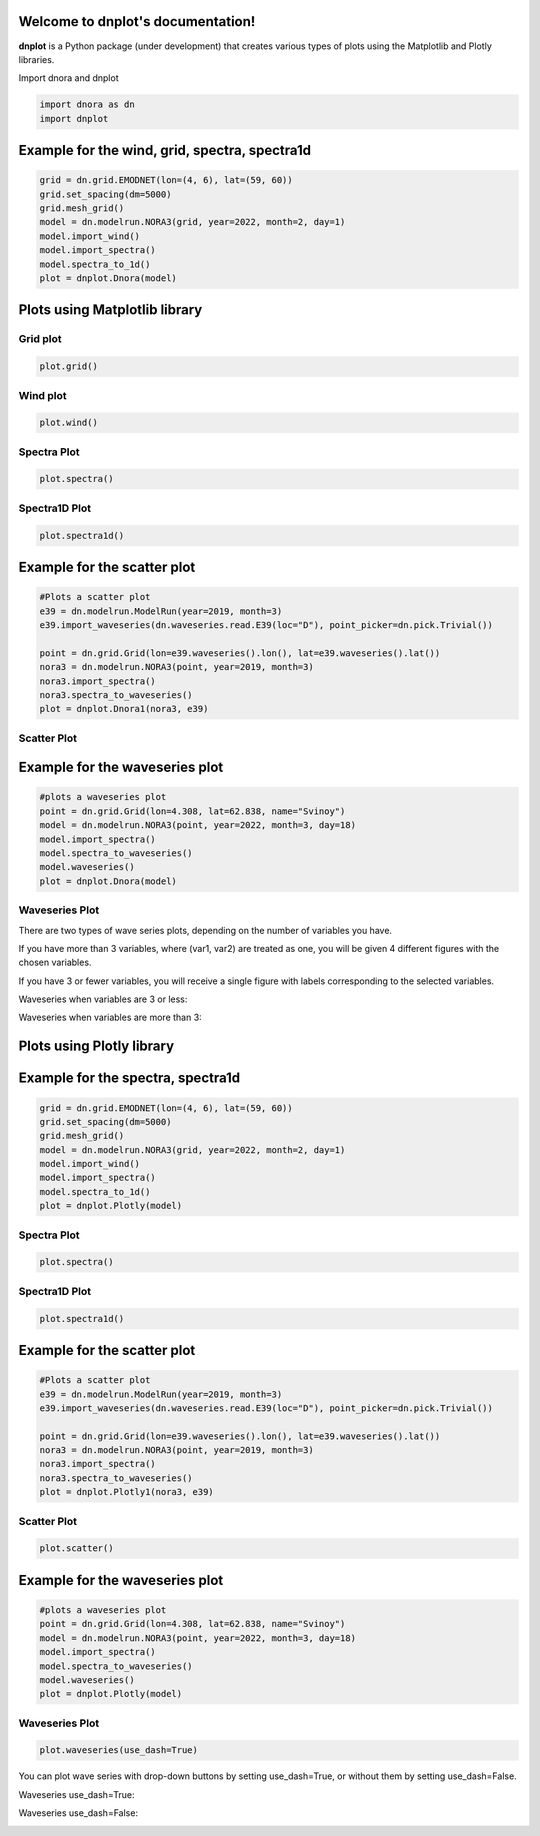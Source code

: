 Welcome to dnplot's documentation!
=================================

**dnplot** is a Python package (under development) that creates various types of plots using the Matplotlib and Plotly libraries.


Import dnora and dnplot

.. code-block:: python

    import dnora as dn
    import dnplot

Example for the wind, grid, spectra, spectra1d
===============================================

.. code-block:: python

    grid = dn.grid.EMODNET(lon=(4, 6), lat=(59, 60))
    grid.set_spacing(dm=5000)
    grid.mesh_grid()
    model = dn.modelrun.NORA3(grid, year=2022, month=2, day=1)
    model.import_wind()
    model.import_spectra()
    model.spectra_to_1d()
    plot = dnplot.Dnora(model)


Plots using Matplotlib library
==============================


Grid plot 
---------

.. code-block:: python

    plot.grid()


.. image:: files/grid_plt.png
    :width: 500


Wind plot
---------

.. code-block:: python
    
    plot.wind()


.. image:: files/wind_plt.gif
    :width: 500


Spectra Plot 
------------

.. code-block:: python

    plot.spectra()


.. image:: files/spectra_plt.png
    :width: 500


Spectra1D Plot 
--------------

.. code-block:: python
    
    plot.spectra1d()


.. image:: files/spectra1d_plt.png
    :width: 500


Example for the scatter plot
=============================

.. code-block:: python

    #Plots a scatter plot 
    e39 = dn.modelrun.ModelRun(year=2019, month=3)
    e39.import_waveseries(dn.waveseries.read.E39(loc="D"), point_picker=dn.pick.Trivial())

    point = dn.grid.Grid(lon=e39.waveseries().lon(), lat=e39.waveseries().lat())
    nora3 = dn.modelrun.NORA3(point, year=2019, month=3)
    nora3.import_spectra()
    nora3.spectra_to_waveseries()
    plot = dnplot.Dnora1(nora3, e39)


Scatter Plot 
------------

.. code-block::python

    plot.scatter(['hs','hs'])


.. image::files/scatter_plt.png
    :width: 500


Example for the waveseries plot
===============================

.. code-block:: python

    #plots a waveseries plot
    point = dn.grid.Grid(lon=4.308, lat=62.838, name="Svinoy")
    model = dn.modelrun.NORA3(point, year=2022, month=3, day=18)
    model.import_spectra()
    model.spectra_to_waveseries()
    model.waveseries()
    plot = dnplot.Dnora(model)


Waveseries Plot
---------------

There are two types of wave series plots, depending on the number of variables you have. 

If you have more than 3 variables, where (var1, var2) are treated as one, you will be given 4 different figures with the chosen variables. 

If you have 3 or fewer variables, you will receive a single figure with labels corresponding to the selected variables.

.. code-block::python

    plot.waveseries([('hs','tm01'),('hs', 'tm01'), 'hs'])
    plot.waveseries([('hs','tm01'),('hs', 'tm01'),('hs','dirm') 'hs'])


Waveseries when variables are 3 or less:

.. image:: files/waveseries_plt3.png
    :width: 500

Waveseries when variables are more than 3:

.. image:: files/waveseries_plt4.png
    :width: 500


Plots using Plotly library
==============================

Example for the spectra, spectra1d
===============================================

.. code-block:: python

    grid = dn.grid.EMODNET(lon=(4, 6), lat=(59, 60))
    grid.set_spacing(dm=5000)
    grid.mesh_grid()
    model = dn.modelrun.NORA3(grid, year=2022, month=2, day=1)
    model.import_wind()
    model.import_spectra()
    model.spectra_to_1d()
    plot = dnplot.Plotly(model)


Spectra Plot
------------

.. code-block:: python

    plot.spectra()


.. image:: files/spectra_plotly.png
    :width: 500

Spectra1D Plot
--------------

.. code-block:: python

    plot.spectra1d()


.. image:: files/spectra1d_plotly.png
    :width: 500


Example for the scatter plot
=============================

.. code-block:: python

    #Plots a scatter plot 
    e39 = dn.modelrun.ModelRun(year=2019, month=3)
    e39.import_waveseries(dn.waveseries.read.E39(loc="D"), point_picker=dn.pick.Trivial())

    point = dn.grid.Grid(lon=e39.waveseries().lon(), lat=e39.waveseries().lat())
    nora3 = dn.modelrun.NORA3(point, year=2019, month=3)
    nora3.import_spectra()
    nora3.spectra_to_waveseries()
    plot = dnplot.Plotly1(nora3, e39)

Scatter Plot
------------

.. code-block:: python

    plot.scatter()

    
.. image:: files/scatter_plotly.png
    :width: 500


Example for the waveseries plot
===============================

.. code-block:: python

    #plots a waveseries plot
    point = dn.grid.Grid(lon=4.308, lat=62.838, name="Svinoy")
    model = dn.modelrun.NORA3(point, year=2022, month=3, day=18)
    model.import_spectra()
    model.spectra_to_waveseries()
    model.waveseries()
    plot = dnplot.Plotly(model)


Waveseries Plot
---------------

.. code-block:: python

    plot.waveseries(use_dash=True)


You can plot wave series with drop-down buttons by setting use_dash=True,
or without them by setting use_dash=False.


Waveseries use_dash=True:

.. image:: files/waveseries_plotly2.png
    :width: 500

Waveseries use_dash=False:

.. image:: files/waveseries_plotly1.png
    :width: 500

